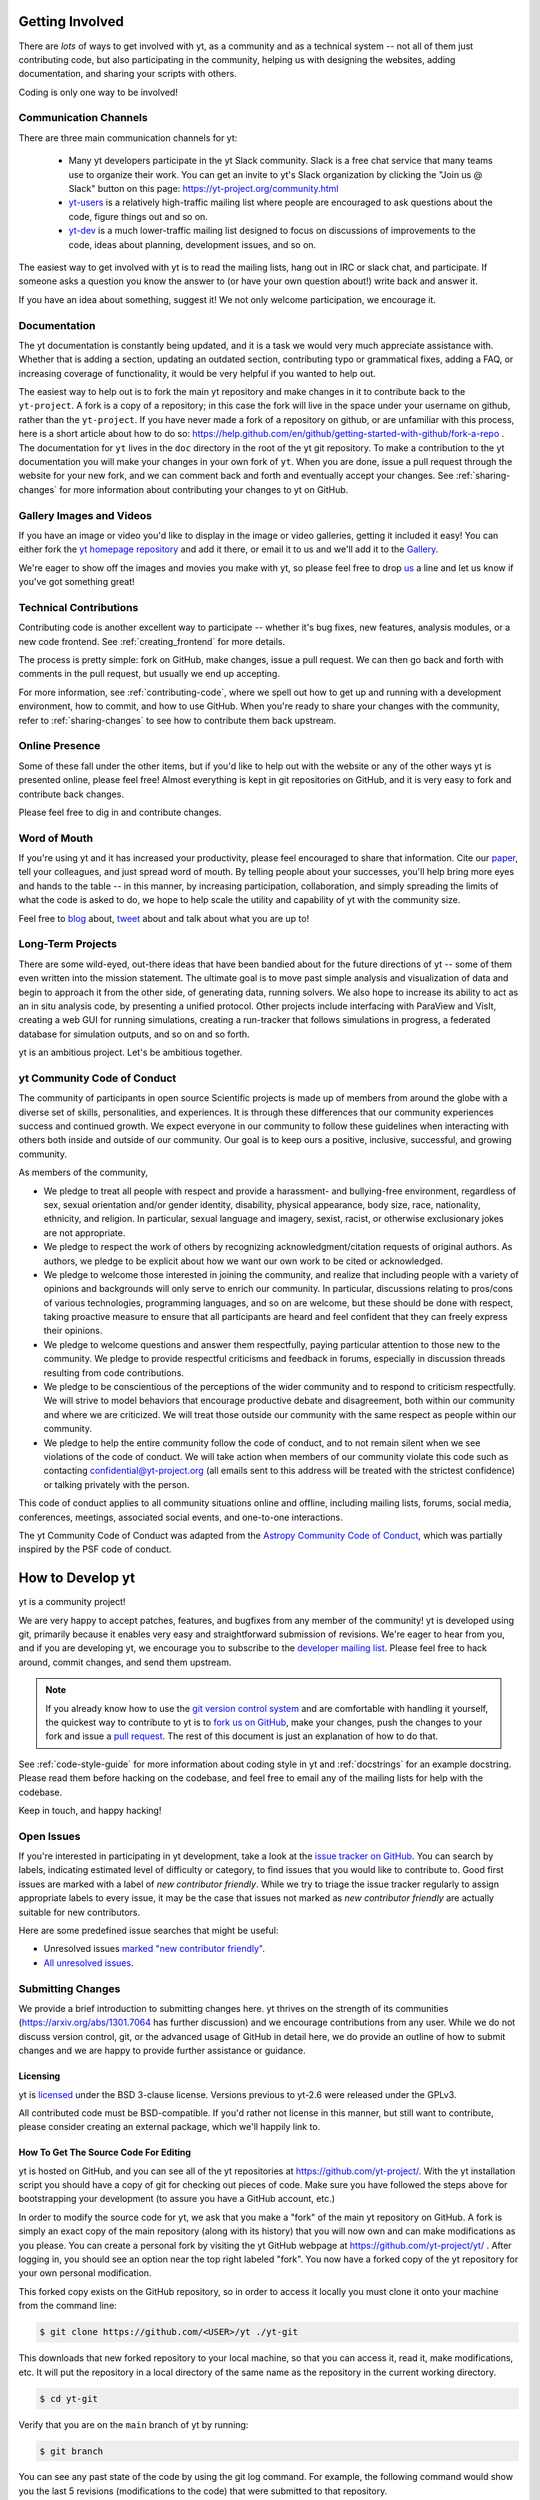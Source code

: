 .. This document is rendered in HTML with cross-reference links filled in at
   https://yt-project.org/doc/developing/developing.html

.. _getting-involved:

Getting Involved
================

There are *lots* of ways to get involved with yt, as a community and as a
technical system -- not all of them just contributing code, but also
participating in the community, helping us with designing the websites, adding
documentation, and sharing your scripts with others.

Coding is only one way to be involved!

Communication Channels
----------------------

There are three main communication channels for yt:

 * Many yt developers participate in the yt Slack community. Slack is a free
   chat service that many teams use to organize their work. You can get an
   invite to yt's Slack organization by clicking the "Join us @ Slack" button
   on this page: https://yt-project.org/community.html
 * `yt-users <https://mail.python.org/archives/list/yt-users@python.org/>`_
   is a relatively high-traffic mailing list where people are encouraged to ask
   questions about the code, figure things out and so on.
 * `yt-dev <https://mail.python.org/archives/list/yt-dev@python.org/>`_ is
   a much lower-traffic mailing list designed to focus on discussions of
   improvements to the code, ideas about planning, development issues, and so
   on.

The easiest way to get involved with yt is to read the mailing lists, hang out
in IRC or slack chat, and participate.  If someone asks a question you know the
answer to (or have your own question about!) write back and answer it.

If you have an idea about something, suggest it!  We not only welcome
participation, we encourage it.

Documentation
-------------

The yt documentation is constantly being updated, and it is a task we would very
much appreciate assistance with.  Whether that is adding a section, updating an
outdated section, contributing typo or grammatical fixes, adding a FAQ, or
increasing coverage of functionality, it would be very helpful if you wanted to
help out.

The easiest way to help out is to fork the main yt repository and make changes
in it to contribute back to the ``yt-project``. A fork is a copy
of a repository; in this case the fork will live in the space under your
username on github, rather than the ``yt-project``. If you have never made a
fork of a repository on github, or are unfamiliar with this process, here is a
short article about how to do so:
https://help.github.com/en/github/getting-started-with-github/fork-a-repo .
The documentation for
``yt`` lives in the ``doc`` directory in the root of the yt git
repository. To make a contribution to the yt documentation you will
make your changes in your own fork of ``yt``.  When you are done,
issue a pull request through the website for your new fork, and we can comment
back and forth and eventually accept your changes. See :ref:`sharing-changes` for
more information about contributing your changes to yt on GitHub.

Gallery Images and Videos
-------------------------

If you have an image or video you'd like to display in the image or video
galleries, getting it included it easy!  You can either fork the `yt homepage
repository <https://github.com/yt-project/website>`_ and add it there, or
email it to us and we'll add it to the `Gallery
<https://yt-project.org/gallery.html>`_.

We're eager to show off the images and movies you make with yt, so please feel
free to drop `us <https://mail.python.org/archives/list/yt-dev@python.org/>`_
a line and let us know if you've got something great!

Technical Contributions
-----------------------

Contributing code is another excellent way to participate -- whether it's
bug fixes, new features, analysis modules, or a new code frontend.  See
:ref:`creating_frontend` for more details.

The process is pretty simple: fork on GitHub, make changes, issue a pull
request.  We can then go back and forth with comments in the pull request, but
usually we end up accepting.

For more information, see :ref:`contributing-code`, where we spell out how to
get up and running with a development environment, how to commit, and how to
use GitHub. When you're ready to share your changes with the community, refer to
:ref:`sharing-changes` to see how to contribute them back upstream.

Online Presence
---------------

Some of these fall under the other items, but if you'd like to help out with
the website or any of the other ways yt is presented online, please feel free!
Almost everything is kept in git repositories on GitHub, and it is very easy
to fork and contribute back changes.

Please feel free to dig in and contribute changes.

Word of Mouth
-------------

If you're using yt and it has increased your productivity, please feel
encouraged to share that information.  Cite our `paper
<https://ui.adsabs.harvard.edu/abs/2011ApJS..192....9T>`_, tell your colleagues,
and just spread word of mouth.  By telling people about your successes, you'll
help bring more eyes and hands to the table -- in this manner, by increasing
participation, collaboration, and simply spreading the limits of what the code
is asked to do, we hope to help scale the utility and capability of yt with the
community size.

Feel free to `blog <https://blog.yt-project.org/>`_ about, `tweet
<https://twitter.com/yt_astro>`_ about and talk about what you are up to!

Long-Term Projects
------------------

There are some wild-eyed, out-there ideas that have been bandied about for the
future directions of yt -- some of them even written into the mission
statement.  The ultimate goal is to move past simple analysis and visualization
of data and begin to approach it from the other side, of generating data,
running solvers.  We also hope to increase its ability to act as an in situ
analysis code, by presenting a unified protocol.  Other projects include
interfacing with ParaView and VisIt, creating a web GUI for running
simulations, creating a run-tracker that follows simulations in progress, a
federated database for simulation outputs, and so on and so forth.

yt is an ambitious project.  Let's be ambitious together.

yt Community Code of Conduct
----------------------------

The community of participants in open source
Scientific projects is made up of members from around the
globe with a diverse set of skills, personalities, and
experiences. It is through these differences that our
community experiences success and continued growth. We
expect everyone in our community to follow these guidelines
when interacting with others both inside and outside of our
community. Our goal is to keep ours a positive, inclusive,
successful, and growing community.

As members of the community,

- We pledge to treat all people with respect and
  provide a harassment- and bullying-free environment,
  regardless of sex, sexual orientation and/or gender
  identity, disability, physical appearance, body size,
  race, nationality, ethnicity, and religion. In
  particular, sexual language and imagery, sexist,
  racist, or otherwise exclusionary jokes are not
  appropriate.

- We pledge to respect the work of others by
  recognizing acknowledgment/citation requests of
  original authors. As authors, we pledge to be explicit
  about how we want our own work to be cited or
  acknowledged.

- We pledge to welcome those interested in joining the
  community, and realize that including people with a
  variety of opinions and backgrounds will only serve to
  enrich our community. In particular, discussions
  relating to pros/cons of various technologies,
  programming languages, and so on are welcome, but
  these should be done with respect, taking proactive
  measure to ensure that all participants are heard and
  feel confident that they can freely express their
  opinions.

- We pledge to welcome questions and answer them
  respectfully, paying particular attention to those new
  to the community. We pledge to provide respectful
  criticisms and feedback in forums, especially in
  discussion threads resulting from code
  contributions.

- We pledge to be conscientious of the perceptions of
  the wider community and to respond to criticism
  respectfully. We will strive to model behaviors that
  encourage productive debate and disagreement, both
  within our community and where we are criticized. We
  will treat those outside our community with the same
  respect as people within our community.

- We pledge to help the entire community follow the
  code of conduct, and to not remain silent when we see
  violations of the code of conduct. We will take action
  when members of our community violate this code such as
  contacting confidential@yt-project.org (all emails sent to
  this address will be treated with the strictest
  confidence) or talking privately with the person.

This code of conduct applies to all
community situations online and offline, including mailing
lists, forums, social media, conferences, meetings,
associated social events, and one-to-one interactions.

The yt Community Code of Conduct was adapted from the
`Astropy Community Code of Conduct
<https://www.astropy.org/code_of_conduct.html>`_,
which was partially inspired by the PSF code of conduct.

.. _contributing-code:

How to Develop yt
=================

yt is a community project!

We are very happy to accept patches, features, and bugfixes from any member of
the community!  yt is developed using git, primarily because it enables
very easy and straightforward submission of revisions.  We're eager to hear
from you, and if you are developing yt, we encourage you to subscribe to the
`developer mailing list
<https://mail.python.org/archives/list/yt-dev@python.org/>`_. Please feel
free to hack around, commit changes, and send them upstream.

.. note:: If you already know how to use the `git version control system
   <https://git-scm.com/>`_ and are comfortable with handling it yourself,
   the quickest way to contribute to yt is to `fork us on GitHub
   <https://github.com/yt-project/yt/fork>`_, make your changes, push the
   changes to your fork and issue a `pull request
   <https://github.com/yt-project/yt/pulls>`_.  The rest of this
   document is just an explanation of how to do that.

See :ref:`code-style-guide` for more information about coding style in yt and
:ref:`docstrings` for an example docstring.  Please read them before hacking on
the codebase, and feel free to email any of the mailing lists for help with the
codebase.

Keep in touch, and happy hacking!

.. _open-issues:

Open Issues
-----------

If you're interested in participating in yt development, take a look at the
`issue tracker on GitHub
<https://github.com/yt-project/yt/issues>`_.
You can search by labels, indicating estimated level of difficulty or category,
to find issues that you would like to contribute to.  Good first issues are
marked with a label of `new contributor friendly`.  While we try to triage the
issue tracker regularly to assign appropriate labels to every issue, it may be
the case that issues not marked as `new contributor friendly` are actually
suitable for new contributors.

Here are some predefined issue searches that might be useful:

* Unresolved issues `marked "new contributor friendly"
  <https://github.com/yt-project/yt/labels/new%20contributor%20friendly>`_.
* `All unresolved issues <https://github.com/yt-project/yt/issues>`_.

Submitting Changes
------------------

We provide a brief introduction to submitting changes here.  yt thrives on the
strength of its communities (https://arxiv.org/abs/1301.7064 has further
discussion) and we encourage contributions from any user.  While we do not
discuss version control, git, or the advanced usage of GitHub in detail
here, we do provide an outline of how to submit changes and we are happy to
provide further assistance or guidance.

Licensing
+++++++++

yt is `licensed <https://blog.yt-project.org/post/Relicensing/>`_ under the
BSD 3-clause license.  Versions previous to yt-2.6 were released under the GPLv3.

All contributed code must be BSD-compatible.  If you'd rather not license in
this manner, but still want to contribute, please consider creating an external
package, which we'll happily link to.

How To Get The Source Code For Editing
++++++++++++++++++++++++++++++++++++++

yt is hosted on GitHub, and you can see all of the yt repositories at
https://github.com/yt-project/.  With the yt installation script you should have a
copy of git for checking out pieces of code.  Make sure you have followed
the steps above for bootstrapping your development (to assure you have a
GitHub account, etc.)

In order to modify the source code for yt, we ask that you make a "fork" of the
main yt repository on GitHub.  A fork is simply an exact copy of the main
repository (along with its history) that you will now own and can make
modifications as you please.  You can create a personal fork by visiting the yt
GitHub webpage at https://github.com/yt-project/yt/ .  After logging in,
you should see an option near the top right labeled "fork". You now have
a forked copy of the yt repository for your own personal modification.

This forked copy exists on the GitHub repository, so in order to access
it locally you must clone it onto your machine from the command line:

.. code-block:: bash

   $ git clone https://github.com/<USER>/yt ./yt-git

This downloads that new forked repository to your local machine, so that you
can access it, read it, make modifications, etc.  It will put the repository in
a local directory of the same name as the repository in the current working
directory.

.. code-block:: bash

   $ cd yt-git

Verify that you are on the ``main`` branch of yt by running:

.. code-block:: bash

   $ git branch

You can see any past state of the code by using the git log command.
For example, the following command would show you the last 5 revisions
(modifications to the code) that were submitted to that repository.

.. code-block:: bash

   $ git log -n 5

Using the revision specifier (the number or hash identifier next to each
changeset), you can update the local repository to any past state of the
code (a previous changeset or version) by executing the command:

.. code-block:: bash

   $ git checkout revision_specifier

You can always return to the most recent version of the code by executing the
same command as above with the most recent revision specifier in the
repository. However, using ``git log`` when you're checked out to an older
revision specifier will not show more recent changes to the repository. An
alternative option is to use ``checkout`` on a branch. In yt the ``main``
branch is our primary development branch, so checking out ``main`` should
return you to the tip (or most up-to-date revision specifier) on the ``main``
branch.

.. code-block:: bash

   $ git checkout main

Lastly, if you want to use this new downloaded version of your yt repository as
the *active* version of yt on your computer (i.e. the one which is executed when
you run yt from the command line or the one that is loaded when you do ``import
yt``), then you must "activate" it using the following commands from within the
repository directory.

.. code-block:: bash

   $ python setup.py develop

This will rebuild all C modules as well.

.. _reading-source:

How To Read The Source Code
+++++++++++++++++++++++++++

If you just want to *look* at the source code, you may already have it on your
computer.  If you build yt using the install script, the source is available at
``$YT_DEST/src/yt-git``.  See :ref:`source-installation` for more details about
to obtain the yt source code if you did not build yt using the install
script.

The root directory of the yt git repository contains a number of
subdirectories with different components of the code.  Most of the yt source
code is contained in the yt subdirectory.  This directory itself contains
the following subdirectories:

``frontends``
   This is where interfaces to codes are created.  Within each subdirectory of
   yt/frontends/ there must exist the following files, even if empty:

   * ``data_structures.py``, where subclasses of AMRGridPatch, Dataset
     and AMRHierarchy are defined.
   * ``io.py``, where a subclass of IOHandler is defined.
   * ``fields.py``, where fields we expect to find in datasets are defined
   * ``misc.py``, where any miscellaneous functions or classes are defined.
   * ``definitions.py``, where any definitions specific to the frontend are
     defined.  (i.e., header formats, etc.)

``fields``
   This is where all of the derived fields that ship with yt are defined.

``geometry``
   This is where geometric helpler routines are defined. Handlers
   for grid and oct data, as well as helpers for coordinate transformations
   can be found here.

``visualization``
   This is where all visualization modules are stored.  This includes plot
   collections, the volume rendering interface, and pixelization frontends.

``data_objects``
   All objects that handle data, processed or unprocessed, not explicitly
   defined as visualization are located in here.  This includes the base
   classes for data regions, covering grids, time series, and so on.  This
   also includes derived fields and derived quantities.

``gui``
   This is where all GUI components go.  Typically this will be some small
   tool used for one or two things, which contains a launching mechanism on
   the command line.

``utilities``
   All broadly useful code that doesn't clearly fit in one of the other
   categories goes here.


If you're looking for a specific file or function in the yt source code, use
the unix find command:

.. code-block:: bash

   $ find <DIRECTORY_TREE_TO_SEARCH> -name '<FILENAME>'

The above command will find the FILENAME in any subdirectory in the
DIRECTORY_TREE_TO_SEARCH.  Alternatively, if you're looking for a function
call or a keyword in an unknown file in a directory tree, try:

.. code-block:: bash

   $ grep -R <KEYWORD_TO_FIND> <DIRECTORY_TREE_TO_SEARCH>

This can be very useful for tracking down functions in the yt source.

.. _building-yt:

Building yt
+++++++++++

If you have made changes to any C or Cython (``.pyx``) modules, you have to
rebuild yt.  If your changes have exclusively been to Python modules, you will
not need to re-build, but (see below) you may need to re-install.

Note that you will need a functioning compilation environment to build yt. On
linux this typically means installing the package that sets up a basic build
environment (e.g. ``build-essential`` on Debian and Ubuntu). On MacOS this means
installing the XCode command line tools. On Windows this means installing the
version of the Microsoft Visual C++ compiler that is appropriate for your
version of Python. See `the Python wiki
<https://wiki.python.org/moin/WindowsCompilers>`_ for more details.

If you are running from a clone that is executable in-place (i.e., has been
installed via the installation script or you have run ``setup.py develop``) you
can rebuild these modules by executing:

.. code-block:: bash

  $ python setup.py develop

If you have previously "installed" via ``setup.py install`` you have to
re-install:

.. code-block:: bash

  $ python setup.py install

Only one of these two options is needed.

.. _requirements-for-code-submission:

Requirements for Code Submission
--------------------------------

Modifications to the code typically fall into one of three categories, each of
which have different requirements for acceptance into the code base.  These
requirements are in place for a few reasons -- to make sure that the code is
maintainable, testable, and that we can easily include information about
changes in changelogs during the release procedure.  (See `YTEP-0008
<https://ytep.readthedocs.io/en/latest/YTEPs/YTEP-0008.html>`_ for more
detail.)

* New Features

  * New unit tests (possibly new answer tests) (See :ref:`testing`)
  * Docstrings in the source code for the public API
  * Addition of new feature to the narrative documentation (See :ref:`writing_documentation`)
  * Addition of cookbook recipe (See :ref:`writing_documentation`)
  * Issue created on issue tracker, to ensure this is added to the changelog

* Extension or Breakage of API in Existing Features

  * Update existing narrative docs and docstrings (See :ref:`writing_documentation`)
  * Update existing cookbook recipes (See :ref:`writing_documentation`)
  * Modify of create new unit tests (See :ref:`testing`)
  * Issue created on issue tracker, to ensure this is added to the changelog

* Bug fixes

  * Unit test is encouraged, to ensure breakage does not happen again in the
    future. (See :ref:`testing`)
  * Issue created on issue tracker, to ensure this is added to the changelog

When submitting, you will be asked to make sure that your changes meet all of
these requirements.  They are pretty easy to meet, and we're also happy to help
out with them.  In :ref:`code-style-guide` there is a list of handy tips for
how to structure and write your code.

.. _git-with-yt:

How to Use git with yt
----------------------

If you're new to git, the following resource is pretty great for learning
the ins and outs:

* https://git-scm.com/

There also exist a number of step-by-step git tutorials to help you get used to
version controlling files with git. Here are a few resources that you may find
helpful:

* http://swcarpentry.github.io/git-novice/
* https://git-scm.com/docs/gittutorial
* https://try.github.io/

The commands that are essential for using git include:

* ``git <command> --help`` which provides help for any git command. For example, you
  can learn more about the ``log`` command by doing ``git log --help``.
* ``git add <paths>`` which stages changes to the specified paths for subsequent
  committing (see below).
* ``git commit`` which commits staged changes (stage using ``git add`` as above)
  in the working directory to the repository, creating a new "revision."
* ``git merge <branch>`` which merges the revisions from the specified branch
  into the current branch, creating a union of their lines of development. This
  updates the working directory.
* ``git pull <remote> <branch>`` which pulls revisions from the specified branch of the
  specified remote repository into the current local branch. Equivalent to ``git
  fetch <remote>`` and then ``git merge <remote>/<branch>``. This updates the
  working directory.
* ``git push <remote>`` which sends revisions on local branches to matching
  branches on the specified remote. ``git push <remote> <branch>`` will only
  push changes for the specified branch.
* ``git log`` which shows a log of all revisions on the current branch. There
  are many options you can pass to ``git log`` to get additional
  information. One example is ``git log --oneline --decorate --graph --all``.

We are happy to answer questions about git use on our IRC, slack
chat or on the mailing list to walk you through any troubles you might have.
Here are some general suggestions for using git with yt:

* Although not necessary, a common development work flow is to create a local
  named branch other than ``main`` to address a feature request or bugfix. If
  the dev work addresses a specific yt GitHub issue, you may include that issue
  number in the branch name. For example, if you want to work on issue number X
  regarding a cool new slice plot feature, you might name the branch:
  ``cool_new_plot_feature_X``. When you're ready to share your work, push your
  feature branch to your remote and create a pull request to the ``main``
  branch of the yt-project's repository.
* When contributing changes, you might be asked to make a handful of
  modifications to your source code.  We'll work through how to do this with
  you, and try to make it as painless as possible.
* Your test may fail automated style checks. See :ref:`code-style-guide` for
  more information about automatically verifying your code style.
* You should only need one fork.  To keep it in sync, you can sync from the
  website. See :ref:`sharing-changes` for a description of the basic workflow
  and :ref:`multiple-PRs` for a discussion about what to do when you want to
  have multiple open pull requests at the same time.
* If you run into any troubles, stop by IRC (see :ref:`irc`), Slack, or the
  mailing list.

.. _sharing-changes:

Making and Sharing Changes
--------------------------

The simplest way to submit changes to yt is to do the following:

* Build yt from the git repository
* Navigate to the root of the yt repository
* Make some changes and commit them
* Fork the `yt repository on GitHub <https://github.com/yt-project/yt>`_
* Push the changesets to your fork
* Issue a pull request.

Here's a more detailed flowchart of how to submit changes.

#. Fork yt on GitHub.  (This step only has to be done once.)  You can do
   this at: https://github.com/yt-project/yt/fork.
#. If you have used the installation script, the source code for yt can be
   found in ``$YT_DEST/src/yt-git``.  Alternatively see
   :ref:`source-installation` for instructions on how to build yt from the
   git repository. (Below, in :ref:`reading-source`, we describe how to
   find items of interest.) If you have already forked the repository then
   you can clone your fork locally::

     git clone https://github.com/<USER>/yt ./yt-git

   This will create a local clone of your fork of yt in a folder named
   ``yt-git``.
#. Edit the source file you are interested in and
   test your changes.  (See :ref:`testing` for more information.)
#. Create a uniquely named branch to track your work. For example: ``git
   checkout -b my-first-pull-request``
#. Stage your changes using ``git add <paths>``.  This command take an argument
   which is a series of filenames whose changes you want to commit. After
   staging, execute ``git commit -m "<Commit description>. Addresses Issue
   #X"``. Note that supplying an actual GitHub issue # in place of ``X`` will
   cause your commit to appear in the issue tracker after pushing to your
   remote. This can be very helpful for others who are interested in what work
   is being done in connection to that issue.
#. Remember that this is a large development effort and to keep the code
   accessible to everyone, good documentation is a must.  Add in source code
   comments for what you are doing.  Add in docstrings
   if you are adding a new function or class or keyword to a function.
   Add documentation to the appropriate section of the online docs so that
   people other than yourself know how to use your new code.
#. If your changes include new functionality or cover an untested area of the
   code, add a test.  (See :ref:`testing` for more information.)  Commit
   these changes as well.
#. Add your remote repository with a unique name identifier. It can be anything
   but it is conventional to call it ``origin``.  You can see names and URLs of
   all the remotes you currently have configured with::

     git remote -v

   If you already have an ``origin`` remote, you can set it to your fork with::

     git remote set-url origin https://github.com/<USER>/yt

   If you do not have an ``origin`` remote you will need to add it::

     git remote add origin https://github.com/<USER>/yt

   In addition, it is also useful to add a remote for the main yt repository.
   By convention we name this remote ``upstream``::

     git remote add upstream https://github.com/yt-project/yt

   Note that if you forked the yt repository on GitHub and then cloned from
   there you will not need to add the ``origin`` remote.

#. Push your changes to your remote fork using the unique identifier you just
   created and the command::

      git push origin my-first-pull-request

   Where you should substitute the name of the feature branch you are working on for
   ``my-first-pull-request``.

   .. note::
     Note that the above approach uses HTTPS as the transfer protocol
     between your machine and GitHub.  If you prefer to use SSH - or
     perhaps you're behind a proxy that doesn't play well with SSL via
     HTTPS - you may want to set up an `SSH key`_ on GitHub.  Then, you use
     the syntax ``ssh://git@github.com/<USER>/yt``, or equivalent, in
     place of ``https://github.com/<USER>/yt`` in git commands.
     For consistency, all commands we list in this document will use the HTTPS
     protocol.

     .. _SSH key: https://help.github.com/en/articles/connecting-to-github-with-ssh/
#. Issue a pull request at https://github.com/yt-project/yt/pull/new/main A
   pull request is essentially just asking people to review and accept the
   modifications you have made to your personal version of the code.

During the course of your pull request you may be asked to make changes.  These
changes may be related to style issues, correctness issues, or requesting
tests.  The process for responding to pull request code review is relatively
straightforward.

#. Make requested changes, or leave a comment indicating why you don't think
   they should be made.
#. Commit those changes to your local repository.
#. Push the changes to your fork::

      git push origin my-first-pull-request

#. Your pull request will be automatically updated.

Once your pull request is merged, sync up with the main yt repository by pulling
from the ``upstream`` remote::

     git checkout main
     git pull upstream main

You might also want to sync your fork of yt on GitHub::

     # sync my fork of yt with upstream
     git push origin main

And delete the branch for the merged pull request::

     # delete branch for merged pull request
     git branch -d my-first-pull-request
     git push origin --delete my-first-pull-request

These commands are optional but are nice for keeping your branch list
manageable. You can also delete the branch on your fork of yt on GitHub by
clicking the "delete branch" button on the page for the merged pull request on
GitHub.

.. _multiple-PRs:

Working with Multiple GitHub Pull Requests
------------------------------------------

Dealing with multiple pull requests on GitHub is straightforward. Development on
one feature should be isolated in one named branch, say ``feature_1`` while
development of another feature should be in another named branch, say
``feature_2``. A push to remote ``feature_1`` will automatically update any
active PR for which ``feature_1`` is a pointer to the ``HEAD`` commit. A push to
``feature_1`` *will not* update any pull requests involving ``feature_2``.

.. _code-style-guide:

Coding Style Guide
==================

Automatically checking and fixing code style
--------------------------------------------

We use the `pre-commit <https://pre-commit.com>`_ framework to validate and
automatically fix code styling.
It is recommended (though not required) that you install ``pre-commit`` on your machine
(see their documentation) and, from the top level of the repo, run

.. code-block:: bash

    $ pre-commit install

So that our hooks will run and update your changes on every commit.
If you do not want to/are unable to configure ``pre-commit`` on your machine, note that
after opening a pull request, a bot will run the hooks and validate your contribution by
appending commits to your branch.

Here's a list of the main automated formatters we use along with a short description

- `black <https://black.readthedocs.io/en/stable/>_` (overall coding style)
- `isort <https://pycqa.github.io/isort/>_` (import statements ordering)
- `pyupgrade <https://github.com/asottile/pyupgrade>_` (enforce modern python idioms)
- `flake8 <https://flake8.pycqa.org/en/latest/>_` + `bugbear <https://github.com/PyCQA/flake8-bugbear>_`
(static code smells detection)

The complete configuration is located in ``.pre-commit-config.yaml``.

.. note:: It is not recommended to run formatters directly on the command line because
    versions available in your system may conflict with the ones we run through
    ``pre-commit`` hooks (which are updated periodically).

Below are a list of additional guidelines for coding in yt, that are not automatically
enforced.


Source code style guide
-----------------------

 * In general, follow PEP-8 guidelines.
   https://www.python.org/dev/peps/pep-0008/
 * Classes are ``ConjoinedCapitals``, methods and functions are
   ``lowercase_with_underscores``.
 * Do not use nested classes unless you have a very good reason to, such as
   requiring a namespace or class-definition modification.  Classes should live
   at the top level.  ``__metaclass__`` is exempt from this.
 * Do not use unnecessary parenthesis in conditionals.  ``if((something) and
   (something_else))`` should be rewritten as
   ``if something and something_else``. Python is more forgiving than C.
 * Avoid copying memory when possible. For example, don't do
   ``a = a.reshape(3, 4)`` when ``a.shape = (3, 4)`` will do, and ``a = a * 3``
   should be ``np.multiply(a, 3, a)``.
 * In general, avoid all double-underscore method names: ``__something`` is
   usually unnecessary.
 * When writing a subclass, use the super built-in to access the super class,
   rather than explicitly. Ex: ``super(SpecialGridSubclass, self).__init__()``
   rather than ``SpecialGrid.__init__()``.
 * Docstrings should describe input, output, behavior, and any state changes
   that occur on an object.  See :ref:`docstrings` below for a fiducial example
   of a docstring.
 * Unless there is a good reason not to, imports should happen at the top of the file.
 * If you are comparing with a numpy boolean array, just refer to the array.
   Ex: do ``np.all(array)`` instead of ``np.all(array == True)``.
 * Only declare local variables if they will be used later. If you do not use the
   return value of a function, do not store it in a variable.
 * Add tests for new functionality. When fixing a bug, consider adding a test to
   prevent the bug from recurring.

API Style Guide
---------------

 * Internally, only import from source files directly -- instead of:

     ``from yt.visualization.api import ProjectionPlot``

   do:

     ``from yt.visualization.plot_window import ProjectionPlot``

 * Import symbols from the module where they are defined, avoid transitive
   imports.
 * Import standard library modules, functions, and classes from builtins, do not
   import them from other yt files.
 * Numpy is to be imported as ``np``.
 * Do not use too many keyword arguments.  If you have a lot of keyword
   arguments, then you are doing too much in ``__init__`` and not enough via
   parameter setting.
 * Don't create a new class to replicate the functionality of an old class --
   replace the old class.  Too many options makes for a confusing user
   experience.
 * Parameter files external to yt are a last resort.
 * The usage of the ``**kwargs`` construction should be avoided.  If they cannot
   be avoided, they must be documented, even if they are only to be passed on to
   a nested function.

.. _docstrings:

Docstrings
----------

The following is an example docstring. You can use it as a template for
docstrings in your code and as a guide for how we expect docstrings to look and
the level of detail we are looking for. Note that we use NumPy style docstrings
written in `Sphinx restructured text format
<http://www.sphinx-doc.org/es/master/usage/restructuredtext/>`_.

.. code-block:: rest

    r"""A one-line summary that does not use variable names or the
    function name.

    Several sentences providing an extended description. Refer to
    variables using back-ticks, e.g. ``var``.

    Parameters
    ----------
    var1 : array_like
        Array_like means all those objects -- lists, nested lists, etc. --
        that can be converted to an array.  We can also refer to
        variables like ``var1``.
    var2 : int
        The type above can either refer to an actual Python type
        (e.g. ``int``), or describe the type of the variable in more
        detail, e.g. ``(N,) ndarray`` or ``array_like``.
    Long_variable_name : {'hi', 'ho'}, optional
        Choices in brackets, default first when optional.

    Returns
    -------
    describe : type
        Explanation
    output : type
        Explanation
    tuple : type
        Explanation
    items : type
        even more explaining

    Other Parameters
    ----------------
    only_seldom_used_keywords : type
        Explanation
    common_parameters_listed_above : type
        Explanation

    Raises
    ------
    BadException
        Because you shouldn't have done that.

    See Also
    --------
    otherfunc : relationship (optional)
    newfunc : Relationship (optional), which could be fairly long, in which
              case the line wraps here.
    thirdfunc, fourthfunc, fifthfunc

    Notes
    -----
    Notes about the implementation algorithm (if needed).

    This can have multiple paragraphs.

    You may include some math:

    .. math:: X(e^{j\omega } ) = x(n)e^{ - j\omega n}

    And even use a greek symbol like :math:`omega` inline.

    References
    ----------
    Cite the relevant literature, e.g. [1]_.  You may also cite these
    references in the notes section above.

    .. [1] O. McNoleg, "The integration of GIS, remote sensing,
       expert systems and adaptive co-kriging for environmental habitat
       modelling of the Highland Haggis using object-oriented, fuzzy-logic
       and neural-network techniques," Computers & Geosciences, vol. 22,
       pp. 585-588, 1996.

    Examples
    --------
    These are written in doctest format, and should illustrate how to
    use the function.  Use the variables 'ds' for the dataset, 'pc' for
    a plot collection, 'c' for a center, and 'L' for a vector.

    >>> a = [1, 2, 3]
    >>> print([x + 3 for x in a])
    [4, 5, 6]
    >>> print("a\n\nb")
    a

    b
    """

Variable Names and Enzo-isms
----------------------------
Avoid Enzo-isms.  This includes but is not limited to:

 * Hard-coding parameter names that are the same as those in Enzo.  The
   following translation table should be of some help.  Note that the
   parameters are now properties on a ``Dataset`` subclass: you access them
   like ds.refine_by .

    - ``RefineBy `` => `` refine_by``
    - ``TopGridRank `` => `` dimensionality``
    - ``TopGridDimensions `` => `` domain_dimensions``
    - ``InitialTime `` => `` current_time``
    - ``DomainLeftEdge `` => `` domain_left_edge``
    - ``DomainRightEdge `` => `` domain_right_edge``
    - ``CurrentTimeIdentifier `` => `` unique_identifier``
    - ``CosmologyCurrentRedshift `` => `` current_redshift``
    - ``ComovingCoordinates `` => `` cosmological_simulation``
    - ``CosmologyOmegaMatterNow `` => `` omega_matter``
    - ``CosmologyOmegaLambdaNow `` => `` omega_lambda``
    - ``CosmologyHubbleConstantNow `` => `` hubble_constant``

 * Do not assume that the domain runs from 0 .. 1.  This is not true
   everywhere.
 * Variable names should be short but descriptive.
 * No globals!
